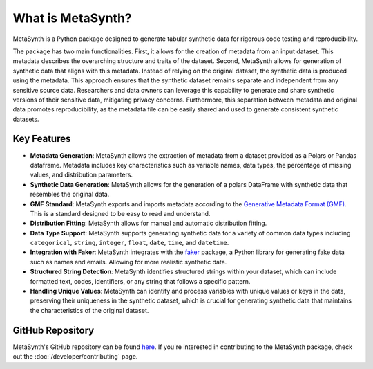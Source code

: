 What is MetaSynth?
=====================================

MetaSynth is a Python package designed to generate tabular synthetic data for rigorous code testing and reproducibility. 

The package has two main functionalities. First, it allows for the creation of metadata from an input dataset. This metadata describes the overarching structure and traits of the dataset. Second, MetaSynth allows for generation of synthetic data that aligns with this metadata. Instead of relying on the original dataset, the synthetic data is produced using the metadata. This approach ensures that the synthetic dataset remains separate and independent from any sensitive source data. Researchers and data owners can leverage this capability to generate and share synthetic versions of their sensitive data, mitigating privacy concerns. Furthermore, this separation between metadata and original data promotes reproducibility, as the metadata file can be easily shared and used to generate consistent synthetic datasets.

Key Features
-------------
-  **Metadata Generation**: MetaSynth allows the extraction of metadata from a dataset provided as a Polars or Pandas dataframe. Metadata includes key characteristics such as variable names, data types, the percentage of missing values, and distribution parameters.
-  **Synthetic Data Generation**: MetaSynth allows for the generation of a polars DataFrame with synthetic data that resembles the original data.
-  **GMF Standard**: MetaSynth exports and imports metadata according to the `Generative Metadata Format (GMF) <https://github.com/sodascience/generative_metadata_format>`__. This is a standard designed to be easy to read and understand. 
-  **Distribution Fitting**: MetaSynth allows for manual and automatic distribution fitting.
-  **Data Type Support**: MetaSynth supports generating synthetic data for a variety of common data types including ``categorical``, ``string``, ``integer``, ``float``, ``date``, ``time``, and ``datetime``.
-  **Integration with Faker**: MetaSynth integrates with the `faker <https://github.com/joke2k/faker>`__ package, a Python library for generating fake data such as names and emails. Allowing for more realistic synthetic data.
-  **Structured String Detection**: MetaSynth identifies structured strings within your dataset, which can include formatted text, codes, identifiers, or any string that follows a specific pattern.
-  **Handling Unique Values**: MetaSynth can identify and process variables with unique values or keys in the data, preserving their uniqueness in the synthetic dataset, which is crucial for generating synthetic data that maintains the characteristics of the original dataset.

GitHub Repository
------------------
MetaSynth's GitHub repository can be found `here <https://github.com/sodascience/metasynth/>`_. If you're interested in contributing to the MetaSynth package, check out the :doc:`/developer/contributing` page.
